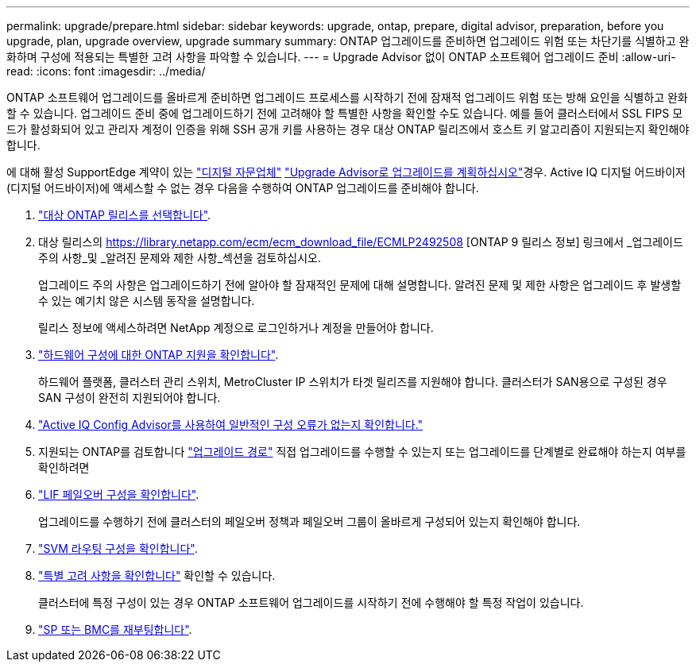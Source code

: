 ---
permalink: upgrade/prepare.html 
sidebar: sidebar 
keywords: upgrade, ontap, prepare, digital advisor, preparation, before you upgrade, plan, upgrade overview, upgrade summary 
summary: ONTAP 업그레이드를 준비하면 업그레이드 위험 또는 차단기를 식별하고 완화하며 구성에 적용되는 특별한 고려 사항을 파악할 수 있습니다. 
---
= Upgrade Advisor 없이 ONTAP 소프트웨어 업그레이드 준비
:allow-uri-read: 
:icons: font
:imagesdir: ../media/


[role="lead"]
ONTAP 소프트웨어 업그레이드를 올바르게 준비하면 업그레이드 프로세스를 시작하기 전에 잠재적 업그레이드 위험 또는 방해 요인을 식별하고 완화할 수 있습니다. 업그레이드 준비 중에 업그레이드하기 전에 고려해야 할 특별한 사항을 확인할 수도 있습니다. 예를 들어 클러스터에서 SSL FIPS 모드가 활성화되어 있고 관리자 계정이 인증을 위해 SSH 공개 키를 사용하는 경우 대상 ONTAP 릴리즈에서 호스트 키 알고리즘이 지원되는지 확인해야 합니다.

에 대해 활성 SupportEdge 계약이 있는 link:https://docs.netapp.com/us-en/active-iq/upgrade_advisor_overview.html["디지털 자문업체"^] link:create-upgrade-plan.html["Upgrade Advisor로 업그레이드를 계획하십시오"]경우. Active IQ 디지털 어드바이저(디지털 어드바이저)에 액세스할 수 없는 경우 다음을 수행하여 ONTAP 업그레이드를 준비해야 합니다.

. link:choose-target-version.html["대상 ONTAP 릴리스를 선택합니다"].
. 대상 릴리스의 https://library.netapp.com/ecm/ecm_download_file/ECMLP2492508 [ONTAP 9 릴리스 정보] 링크에서 _업그레이드 주의 사항_및 _알려진 문제와 제한 사항_섹션을 검토하십시오.
+
업그레이드 주의 사항은 업그레이드하기 전에 알아야 할 잠재적인 문제에 대해 설명합니다. 알려진 문제 및 제한 사항은 업그레이드 후 발생할 수 있는 예기치 않은 시스템 동작을 설명합니다.

+
릴리스 정보에 액세스하려면 NetApp 계정으로 로그인하거나 계정을 만들어야 합니다.

. link:confirm-configuration.html["하드웨어 구성에 대한 ONTAP 지원을 확인합니다"].
+
하드웨어 플랫폼, 클러스터 관리 스위치, MetroCluster IP 스위치가 타겟 릴리즈를 지원해야 합니다.  클러스터가 SAN용으로 구성된 경우 SAN 구성이 완전히 지원되어야 합니다.

. link:task_check_for_common_configuration_errors_using_config_advisor.html["Active IQ Config Advisor를 사용하여 일반적인 구성 오류가 없는지 확인합니다."]
. 지원되는 ONTAP를 검토합니다 link:concept_upgrade_paths.html#supported-upgrade-paths["업그레이드 경로"] 직접 업그레이드를 수행할 수 있는지 또는 업그레이드를 단계별로 완료해야 하는지 여부를 확인하려면
. link:task_verifying_the_lif_failover_configuration.html["LIF 페일오버 구성을 확인합니다"].
+
업그레이드를 수행하기 전에 클러스터의 페일오버 정책과 페일오버 그룹이 올바르게 구성되어 있는지 확인해야 합니다.

. link:concept_verify_svm_routing.html["SVM 라우팅 구성을 확인합니다"].
. link:special-considerations.html["특별 고려 사항을 확인합니다"] 확인할 수 있습니다.
+
클러스터에 특정 구성이 있는 경우 ONTAP 소프트웨어 업그레이드를 시작하기 전에 수행해야 할 특정 작업이 있습니다.

. link:reboot-sp-bmc.html["SP 또는 BMC를 재부팅합니다"].

